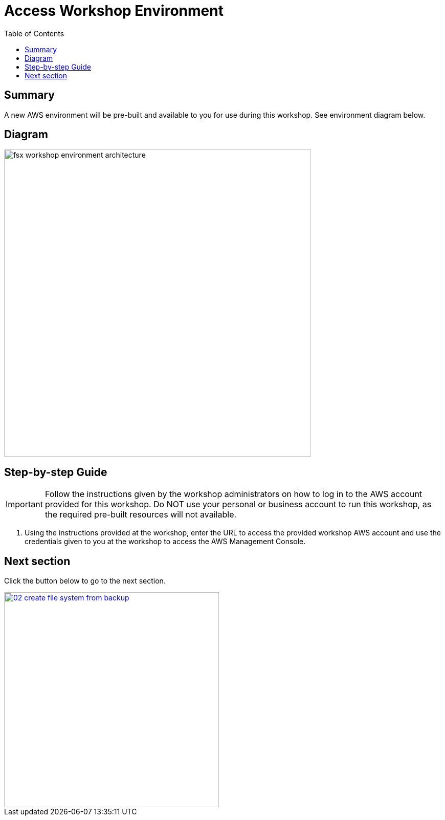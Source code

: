 = Access Workshop Environment
:toc:
:icons:
:linkattrs:
:imagesdir: ../../resources/images


== Summary

A new AWS environment will be pre-built and available to you for use during this workshop. See environment diagram below.

== Diagram

image::fsx-workshop-environment-architecture.png[align="left", width=600]

== Step-by-step Guide

IMPORTANT: Follow the instructions given by the workshop administrators on how to log in to the AWS account provided for this workshop. Do NOT use your personal or business account to run this workshop, as the required pre-built resources will not available.

. Using the instructions provided at the workshop, enter the URL to access the provided workshop AWS account and use the credentials given to you at the workshop to access the AWS Management Console.

== Next section

Click the button below to go to the next section.

image::02-create-file-system-from-backup.png[link=../02-create-file-system-from-backup/, align="right",width=420]

